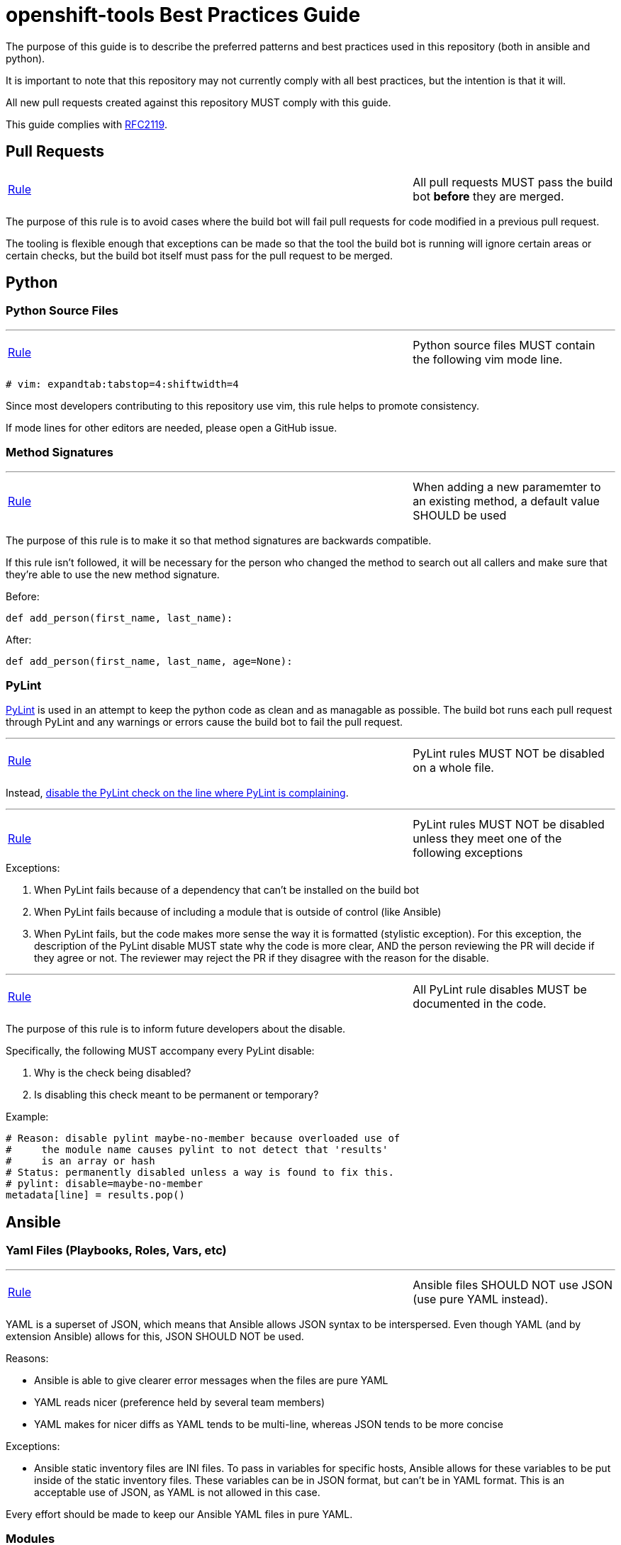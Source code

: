 // vim: ft=asciidoc

= openshift-tools Best Practices Guide

The purpose of this guide is to describe the preferred patterns and best practices used in this repository (both in ansible and python).

It is important to note that this repository may not currently comply with all best practices, but the intention is that it will.

All new pull requests created against this repository MUST comply with this guide.

This guide complies with https://www.ietf.org/rfc/rfc2119.txt[RFC2119].


== Pull Requests



[[All-pull-requests-MUST-pass-the-build-bot-before-they-are-merged]]
[cols="2v,v"]
|===
| <<All-pull-requests-MUST-pass-the-build-bot-before-they-are-merged, Rule>>
| All pull requests MUST pass the build bot *before* they are merged.
|===

The purpose of this rule is to avoid cases where the build bot will fail pull requests for code modified in a previous pull request.

The tooling is flexible enough that exceptions can be made so that the tool the build bot is running will ignore certain areas or certain checks, but the build bot itself must pass for the pull request to be merged.



== Python

=== Python Source Files

'''
[[Python-source-files-MUST-contain-the-following-vim-mode-line]]
[cols="2v,v"]
|===
| <<Python-source-files-MUST-contain-the-following-vim-mode-line, Rule>>
| Python source files MUST contain the following vim mode line.
|===

[source]
----
# vim: expandtab:tabstop=4:shiftwidth=4
----

Since most developers contributing to this repository use vim, this rule helps to promote consistency.

If mode lines for other editors are needed, please open a GitHub issue.

=== Method Signatures

'''
[[When-adding-a-new-paramemter-to-an-existing-method-a-default-value-SHOULD-be-used]]
[cols="2v,v"]
|===
| <<When-adding-a-new-paramemter-to-an-existing-method-a-default-value-SHOULD-be-used, Rule>>
| When adding a new paramemter to an existing method, a default value SHOULD be used
|===
The purpose of this rule is to make it so that method signatures are backwards compatible.

If this rule isn't followed, it will be necessary for the person who changed the method to search out all callers and make sure that they're able to use the new method signature.

.Before:
[source,python]
----
def add_person(first_name, last_name):
----

.After:
[source,python]
----
def add_person(first_name, last_name, age=None):
----


=== PyLint
http://www.pylint.org/[PyLint] is used in an attempt to keep the python code as clean and as managable as possible. The build bot runs each pull request through PyLint and any warnings or errors cause the build bot to fail the pull request.

'''
[[PyLint-rules-MUST-NOT-be-disabled-on-a-whole-file]]
[cols="2v,v"]
|===
| <<PyLint-rules-MUST-NOT-be-disabled-on-a-whole-file, Rule>>
| PyLint rules MUST NOT be disabled on a whole file.
|===

Instead, http://docs.pylint.org/faq.html#is-it-possible-to-locally-disable-a-particular-message[disable the PyLint check on the line where PyLint is complaining].

'''
[[PyLint-rules-MUST-NOT-be-disabled-unless-they-meet-one-of-the-following-exceptions]]
[cols="2v,v"]
|===
| <<PyLint-rules-MUST-NOT-be-disabled-unless-they-meet-one-of-the-following-exceptions, Rule>>
| PyLint rules MUST NOT be disabled unless they meet one of the following exceptions
|===

.Exceptions:
1. When PyLint fails because of a dependency that can't be installed on the build bot
1. When PyLint fails because of including a module that is outside of control (like Ansible)
1. When PyLint fails, but the code makes more sense the way it is formatted (stylistic exception). For this exception, the description of the PyLint disable MUST state why the code is more clear, AND the person reviewing the PR will decide if they agree or not. The reviewer may reject the PR if they disagree with the reason for the disable.

'''
[[All-PyLint-rule-disables-MUST-be-documented-in-the-code]]
[cols="2v,v"]
|===
| <<All-PyLint-rule-disables-MUST-be-documented-in-the-code, Rule>>
| All PyLint rule disables MUST be documented in the code.
|===

The purpose of this rule is to inform future developers about the disable.

.Specifically, the following MUST accompany every PyLint disable:
1. Why is the check being disabled?
1. Is disabling this check meant to be permanent or temporary?

.Example:
[source,python]
----
# Reason: disable pylint maybe-no-member because overloaded use of
#     the module name causes pylint to not detect that 'results'
#     is an array or hash
# Status: permanently disabled unless a way is found to fix this.
# pylint: disable=maybe-no-member
metadata[line] = results.pop()
----


== Ansible

=== Yaml Files (Playbooks, Roles, Vars, etc)

'''
[[Ansible-files-SHOULD-NOT-use-JSON-use-pure-YAML-instead]]
[cols="2v,v"]
|===
| <<Ansible-files-SHOULD-NOT-use-JSON-use-pure-YAML-instead, Rule>>
| Ansible files SHOULD NOT use JSON (use pure YAML instead).
|===

YAML is a superset of JSON, which means that Ansible allows JSON syntax to be interspersed. Even though YAML (and by extension Ansible) allows for this, JSON SHOULD NOT be used.

.Reasons:
* Ansible is able to give clearer error messages when the files are pure YAML
* YAML reads nicer (preference held by several team members)
* YAML makes for nicer diffs as YAML tends to be multi-line, whereas JSON tends to be more concise

.Exceptions:
* Ansible static inventory files are INI files. To pass in variables for specific hosts, Ansible allows for these variables to be put inside of the static inventory files. These variables can be in JSON format, but can't be in YAML format. This is an acceptable use of JSON, as YAML is not allowed in this case.

Every effort should be made to keep our Ansible YAML files in pure YAML.

=== Modules
'''
[[Custom-Ansible-modules-SHOULD-be-embedded-in-a-role]]
[cols="2v,v"]
|===
| <<Custom-Ansible-modules-SHOULD-be-embedded-in-a-role, Rule>>
| Custom Ansible modules SHOULD be embedded in a role.
|===

.Context
* http://docs.ansible.com/ansible/playbooks_roles.html#embedding-modules-in-roles[Ansible doc on how to embed modules in roles]

The purpose of this rule is to make it easy to include custom modules in our playbooks and share them on Ansible Galaxy.

.Custom module `openshift_facts.py` is embedded in the `openshift_facts` role.
----
> ll openshift-ansible/roles/openshift_facts/library/
-rwxrwxr-x. 1 user group 33616 Jul 22 09:36 openshift_facts.py
----

.Custom module `openshift_facts` can be used after `openshift_facts` role has been referenced.
[source,yaml]
----
- hosts: openshift_hosts
  gather_facts: no
  roles:
  - role: openshift_facts
  post_tasks:
  - openshift_facts
      role: common
      hostname: host
      public_hostname: host.example.com
----


'''
[[Parameters-to-Ansible-modules-SHOULD-use-the-Yaml-dictionary-format-when-3-or-more-parameters-are-being-passed]]
[cols="2v,v"]
|===
| <<Parameters-to-Ansible-modules-SHOULD-use-the-Yaml-dictionary-format-when-3-or-more-parameters-are-being-passed, Rule>>
| Parameters to Ansible modules SHOULD use the Yaml dictionary format when 3 or more parameters are being passed
|===

When a module has several parameters that are being passed in, it's hard to see exactly what value each parameter is getting. It is preferred to use the Ansible Yaml syntax to pass in parameters so that it's more clear what values are being passed for each paramemter.

.Bad:
[source,yaml]
----
- file: src=/file/to/link/to dest=/path/to/symlink owner=foo group=foo state=link
----

.Good:
[source,yaml]
----
- file:
    src: /file/to/link/to
    dest: /path/to/symlink
    owner: foo
    group: foo
    state: link
----


'''
[[Parameters-to-Ansible-modules-SHOULD-use-the-Yaml-dictionary-format-when-the-line-length-exceeds-120-characters]]
[cols="2v,v"]
|===
| <<Parameters-to-Ansible-modules-SHOULD-use-the-Yaml-dictionary-format-when-the-line-length-exceeds-120-characters, Rule>>
| Parameters to Ansible modules SHOULD use the Yaml dictionary format when the line length exceeds 120 characters
|===

Lines that are long quickly become a wall of text that isn't easily parsable. It is preferred to use the Ansible Yaml syntax to pass in parameters so that it's more clear what values are being passed for each paramemter.

.Bad:
[source,yaml]
----
- get_url: url=http://example.com/path/file.conf dest=/etc/foo.conf sha256sum=b5bb9d8014a0f9b1d61e21e796d78dccdf1352f23cd32812f4850b878ae4944c
----

.Good:
[source,yaml]
----
- get_url:
    url: http://example.com/path/file.conf
    dest: /etc/foo.conf
    sha256sum: b5bb9d8014a0f9b1d61e21e796d78dccdf1352f23cd32812f4850b878ae4944c
----

'''
[[The-Ansible-command-module-SHOULD-be-used-instead-of-the-Ansible-shell-module]]
[cols="2v,v"]
|===
| <<The-Ansible-command-module-SHOULD-be-used-instead-of-the-Ansible-shell-module, Rule>>
| The Ansible `command` module SHOULD be used instead of the Ansible `shell` module.
|===
.Context
* http://docs.ansible.com/shell_module.html#notes[Ansible doc on why using the command module is a best practice]

The Ansible `shell` module can run most commands that can be run from a bash CLI. This makes it extremely powerful, but it also opens our playbooks up to being exploited by attackers.

.Bad:
[source,yaml]
----
- shell: "/bin/echo {{ cli_var }}"
----

.Better:
[source,yaml]
----
- command: "/bin/echo {{ cli_var }}"
----

'''
[[The-Ansible-quote-filter-MUST-be-used-with-any-variable-passed-into-the-shell-module]]
[cols="2v,v"]
|===
| <<The-Ansible-quote-filter-MUST-be-used-with-any-variable-passed-into-the-shell-module, Rule>>
| The Ansible `quote` filter MUST be used with any variable passed into the shell module.
|===
.Context
* http://docs.ansible.com/shell_module.html#notes[Ansible doc describing why to use the quote filter]

It is recommended not to use the `shell` module. However, if it absolutely must be used, all variables passed into the `shell` module MUST use the `quote` filter to ensure they are shell safe.

.Bad:
[source,yaml]
----
- shell: "/bin/echo {{ cli_var }}"
----

.Good:
[source,yaml]
----
- shell: "/bin/echo {{ cli_var | quote }}"
----

=== Defensive Programming

.Context
* http://docs.ansible.com/fail_module.html[Ansible Fail Module]

'''
[[Ansible-playbooks-MUST-begin-with-checks-for-any-variables-that-they-require]]
[cols="2v,v"]
|===
| <<Ansible-playbooks-MUST-begin-with-checks-for-any-variables-that-they-require, Rule>>
| Ansible playbooks MUST begin with checks for any variables that they require.
|===

If an Ansible playbook requires certain variables to be set, it's best to check for these up front before any other actions have been performed. In this way, the user knows exactly what needs to be passed into the playbook.

.Example:
[source,yaml]
----
---
- hosts: localhost
  gather_facts: no
  tasks:
  - fail: msg="This playbook requires g_environment to be set and non empty"
    when: g_environment is not defined or g_environment == ''
----

'''
[[Ansible-roles-tasks-main-yml-file-MUST-begin-with-checks-for-any-variables-that-they-require]]
[cols="2v,v"]
|===
| <<Ansible-roles-tasks-main-yml-file-MUST-begin-with-checks-for-any-variables-that-they-require, Rule>>
| Ansible roles tasks/main.yml file MUST begin with checks for any variables that they require.
|===

If an Ansible role requires certain variables to be set, it's best to check for these up front before any other actions have been performed. In this way, the user knows exactly what needs to be passed into the role.

.Example:
[source,yaml]
----
---
# tasks/main.yml
- fail: msg="This role requires arl_environment to be set and non empty"
  when: arl_environment is not defined or arl_environment == ''
----

=== Tasks
'''
[[Ansible-tasks-SHOULD-NOT-be-used-in-ansible-playbooks-Instead-use-pre_tasks-and-post_tasks]]
[cols="2v,v"]
|===
| <<Ansible-tasks-SHOULD-NOT-be-used-in-ansible-playbooks-Instead-use-pre_tasks-and-post_tasks, Rule>>
| Ansible tasks SHOULD NOT be used in ansible playbooks. Instead, use pre_tasks and post_tasks.
|===
An Ansible play is defined as a Yaml dictionary. Because of that, ansible doesn't know if the play's tasks list or roles list was specified first. Therefore Ansible always runs tasks after roles.

This can be quite confusing if the tasks list is defined in the playbook before the roles list because people assume in order execution in Ansible.

Therefore, we SHOULD use pre_tasks and post_tasks to make it more clear when the tasks will be run.

.Context
* https://docs.ansible.com/playbooks_roles.html[Ansible documentation on pre_tasks and post_tasks]

.Bad:
[source,yaml]
----
---
# playbook.yml
- hosts: localhost
  gather_facts: no
  tasks:
  - name: This will execute AFTER the example_role, so it's confusing
    debug: msg="in tasks list"
  roles:
  - role: example_role

# roles/example_role/tasks/main.yml
- debug: msg="in example_role"
----

.Good:
[source,yaml]
----
---
# playbook.yml
- hosts: localhost
  gather_facts: no
  pre_tasks:
  - name: This will execute BEFORE the example_role, so it makes sense
    debug: msg="in pre_tasks list"
  roles:
  - role: example_role

# roles/example_role/tasks/main.yml
- debug: msg="in example_role"
----


=== Roles

'''
[[All-tasks-in-a-role-SHOULD-be-tagged-with-the-role-name]]
[cols="2v,v"]
|===
| <<All-tasks-in-a-role-SHOULD-be-tagged-with-the-role-name, Rule>>
| All tasks in a role SHOULD be tagged with the role name.
|===

.Context
* http://docs.ansible.com/playbooks_tags.html[Ansible doc explaining tags]

Ansible tasks can be tagged, and then these tags can be used to either _run_ or _skip_ the tagged tasks using the `--tags` and `--skip-tags` ansible-playbook options respectively.

This is very useful when developing and debugging new tasks. It can also significantly speed up playbook runs if the user specifies only the roles that changed.

.Example:
[source,yaml]
----
---
# roles/example_role/tasks/main.yml
- debug: msg="in example_role"
  tags:
  - example_role
----


'''
[[The-Ansible-roles-directory-MUST-maintain-a-flat-structure]]
[cols="2v,v"]
|===
| <<The-Ansible-roles-directory-MUST-maintain-a-flat-structure, Rule>>
| The Ansible roles directory MUST maintain a flat structure.
|===

.Context
* http://docs.ansible.com/playbooks_best_practices.html#directory-layout[Ansible Suggested Directory Layout]

.The purpose of this rule is to:
* Comply with the upstream best practices
* Make it familiar for new contributors
* Make it compatible with Ansible Galaxy

'''
[[Ansible-Roles-SHOULD-be-named-like-technology_component_subcomponent]]
[cols="2v,v"]
|===
| [[Ansible-Roles-SHOULD-be-named-like-technology_component_subcomponent, Rule]]
| Ansible Roles SHOULD be named like technology_component[_subcomponent].
|===

For consistency, role names SHOULD follow the above naming pattern. It is important to note that this is a recommendation for role naming, and follows the pattern used by upstream.

Many times the `technology` portion of the pattern will line up with a package name. It is advised that whenever possible, the package name should be used.

.Examples:
* The role to configure a master is called `openshift_master`
* The role to configure OpenShift specific yum repositories is called `openshift_repos`

=== Filters
.Context:
* https://docs.ansible.com/playbooks_filters.html[Ansible Playbook Filters]
* http://jinja.pocoo.org/docs/dev/templates/#builtin-filters[Jinja2 Builtin Filters]

'''
[[The-default-filter-SHOULD-replace-empty-strings-lists-etc]]
[cols="2v,v"]
|===
| <<The-default-filter-SHOULD-replace-empty-strings-lists-etc, Rule>>
| The `default` filter SHOULD replace empty strings, lists, etc.
|===

When using the jinja2 `default` filter, unless the variable is a boolean, specify `true` as the second parameter. This will cause the default filter to replace empty strings, lists, etc with the provided default.

This is because it is preferable to either have a sane default set than to have an empty string, list, etc. For example, it is preferable to have a config value set to a sane default than to have it simply set as an empty string.

.From the http://jinja.pocoo.org/docs/dev/templates/[Jinja2 Docs]:
[quote]
If you want to use default with variables that evaluate to false you have to set the second parameter to true

.Example:
[source,yaml]
----
---
- hosts: localhost
  gather_facts: no
  vars:
    somevar: ''
  tasks:
  - debug: var=somevar

  - name: "Will output 'somevar: []'"
    debug: "msg='somevar: [{{ somevar | default('the string was empty') }}]'"

  - name: "Will output 'somevar: [the string was empty]'"
    debug: "msg='somevar: [{{ somevar | default('the string was empty', true) }}]'"
----


In other words, normally the `default` filter will only replace the value if it's undefined. By setting the second parameter to `true`, it will also replace the value if it defaults to a false value in python, so None, empty list, empty string, etc.

This is almost always more desirable than an empty list, string, etc.

=== Yum and DNF
'''
[[Package-installation-MUST-use-ansible-action-module-to-abstract-away-dnf-yum]]
[cols="2v,v"]
|===
| <<Package-installation-MUST-use-ansible-action-module-to-abstract-away-dnf-yum, Rule>>
| Package installation MUST use ansible action module to abstract away dnf/yum.
|===

[[Package-installation-MUST-use-name-and-state-present-rather-than-pkg-and-state-installed-respectively]]
[cols="2v,v"]
|===
| <<Package-installation-MUST-use-name-and-state-present-rather-than-pkg-and-state-installed-respectively, Rule>>
| Package installation MUST use name= and state=present rather than pkg= and state=installed respectively.
|===

This is done primarily because if you're registering the result of the
installation and you have two conditional tasks based on whether or not yum or
dnf are in use you'll end up inadvertently overwriting the value. It also
reduces duplication. name= and state=present are common between dnf and yum
modules.

.Bad:
[source,yaml]
----
---
# tasks.yml
- name: Install etcd (for etcdctl)
  yum: name=etcd state=latest"
  when: "ansible_pkg_mgr == yum"
  register: install_result

- name: Install etcd (for etcdctl)
  dnf: name=etcd state=latest"
  when: "ansible_pkg_mgr == dnf"
  register: install_result
----


.Good:
[source,yaml]
----
---
# tasks.yml
- name: Install etcd (for etcdctl)
  action: "{{ ansible_pkg_mgr }} name=etcd state=latest"
  register: install_result
  ----
